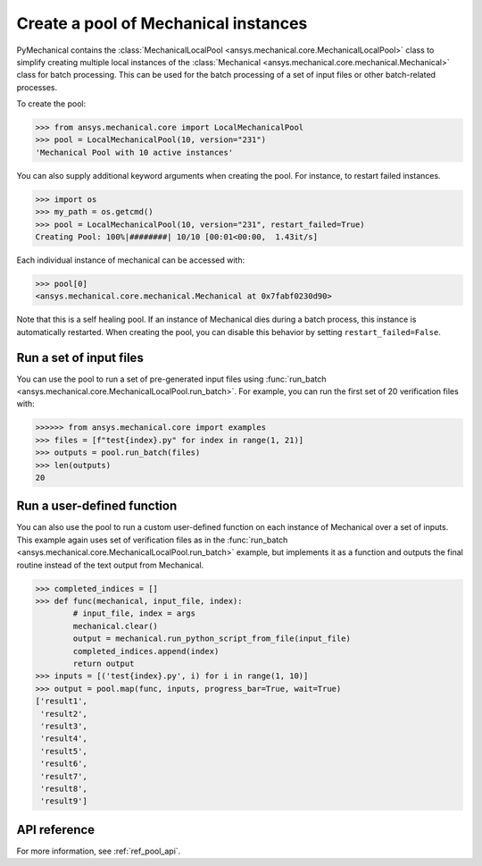 Create a pool of Mechanical instances
=====================================
PyMechanical contains the :class:`MechanicalLocalPool <ansys.mechanical.core.MechanicalLocalPool>`
class to simplify creating multiple local instances of the :class:`Mechanical <ansys.mechanical.core.mechanical.Mechanical>`
class for batch processing. This can be used for the batch processing of a
set of input files or other batch-related processes.

To create the pool:

.. code:: python

    >>> from ansys.mechanical.core import LocalMechanicalPool
    >>> pool = LocalMechanicalPool(10, version="231")
    'Mechanical Pool with 10 active instances'

You can also supply additional keyword arguments when creating the
pool. For instance, to restart failed instances.

.. code:: python

    >>> import os
    >>> my_path = os.getcmd()
    >>> pool = LocalMechanicalPool(10, version="231", restart_failed=True)
    Creating Pool: 100%|########| 10/10 [00:01<00:00,  1.43it/s]

Each individual instance of mechanical can be accessed with:

.. code:: python

    >>> pool[0]
    <ansys.mechanical.core.mechanical.Mechanical at 0x7fabf0230d90>

Note that this is a self healing pool. If an instance of Mechanical dies
during a batch process, this instance is automatically restarted.
When creating the pool, you can disable this behavior by setting ``restart_failed=False``.


Run a set of input files
~~~~~~~~~~~~~~~~~~~~~~~~
You can use the pool to run a set of pre-generated input files using
:func:`run_batch <ansys.mechanical.core.MechanicalLocalPool.run_batch>`.  For
example, you can run the first set of 20 verification files with:

.. code:: python

     >>>>>> from ansys.mechanical.core import examples
     >>> files = [f"test{index}.py" for index in range(1, 21)]
     >>> outputs = pool.run_batch(files)
     >>> len(outputs)
     20

Run a user-defined function
~~~~~~~~~~~~~~~~~~~~~~~~~~~
You can also use the pool to run a custom user-defined function on each
instance of Mechanical over a set of inputs. This example again uses set
of verification files as in the :func:`run_batch
<ansys.mechanical.core.MechanicalLocalPool.run_batch>` example, but implements
it as a function and outputs the final routine instead of the text
output from Mechanical.

.. code:: python

    >>> completed_indices = []
    >>> def func(mechanical, input_file, index):
            # input_file, index = args
            mechanical.clear()
            output = mechanical.run_python_script_from_file(input_file)
            completed_indices.append(index)
            return output
    >>> inputs = [('test{index}.py', i) for i in range(1, 10)]
    >>> output = pool.map(func, inputs, progress_bar=True, wait=True)
    ['result1',
     'result2',
     'result3',
     'result4',
     'result5',
     'result6',
     'result7',
     'result8',
     'result9']


API reference
~~~~~~~~~~~~~
For more information, see :ref:`ref_pool_api`.
